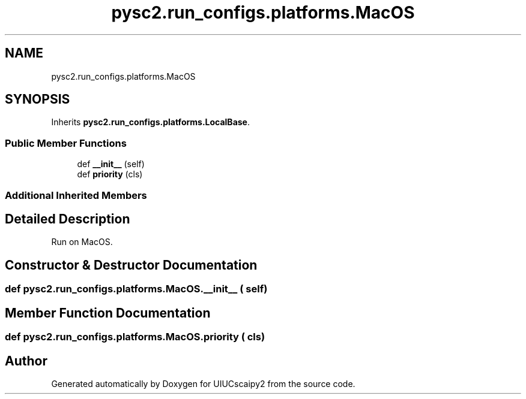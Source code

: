 .TH "pysc2.run_configs.platforms.MacOS" 3 "Fri Sep 28 2018" "UIUCscaipy2" \" -*- nroff -*-
.ad l
.nh
.SH NAME
pysc2.run_configs.platforms.MacOS
.SH SYNOPSIS
.br
.PP
.PP
Inherits \fBpysc2\&.run_configs\&.platforms\&.LocalBase\fP\&.
.SS "Public Member Functions"

.in +1c
.ti -1c
.RI "def \fB__init__\fP (self)"
.br
.ti -1c
.RI "def \fBpriority\fP (cls)"
.br
.in -1c
.SS "Additional Inherited Members"
.SH "Detailed Description"
.PP 

.PP
.nf
Run on MacOS.
.fi
.PP
 
.SH "Constructor & Destructor Documentation"
.PP 
.SS "def pysc2\&.run_configs\&.platforms\&.MacOS\&.__init__ ( self)"

.SH "Member Function Documentation"
.PP 
.SS "def pysc2\&.run_configs\&.platforms\&.MacOS\&.priority ( cls)"


.SH "Author"
.PP 
Generated automatically by Doxygen for UIUCscaipy2 from the source code\&.
